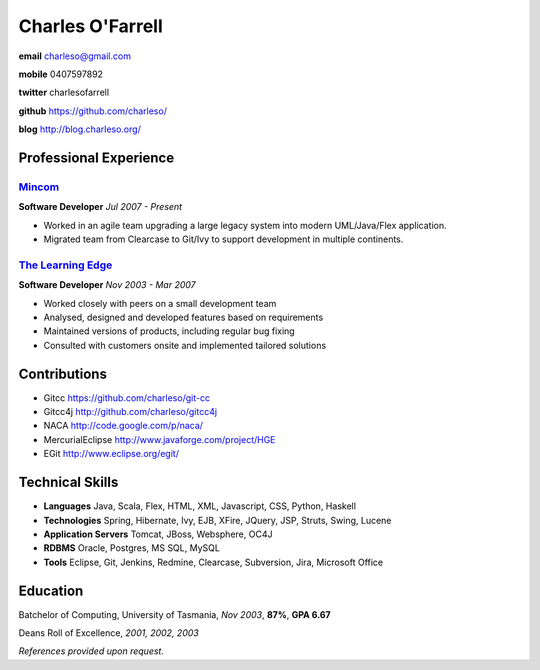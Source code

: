 =================
Charles O'Farrell
=================

.. class:: personal

    **email** charleso@gmail.com

    **mobile** 0407597892

    **twitter** charlesofarrell

    **github** https://github.com/charleso/

    **blog** http://blog.charleso.org/

Professional Experience
=======================

Mincom_
-------

.. _Mincom: http://www.mincom.com/

**Software Developer**
*Jul 2007 - Present*

- Worked in an agile team upgrading a large legacy system into modern UML/Java/Flex application.
- Migrated team from Clearcase to Git/Ivy to support development in multiple continents.

`The Learning Edge`_
--------------------

.. _The Learning Edge: http://www.thelearningedge.com.au/

**Software Developer**
*Nov 2003 - Mar 2007*

- Worked closely with peers on a small development team
- Analysed, designed and developed features based on requirements
- Maintained versions of products, including regular bug fixing
- Consulted with customers onsite and implemented tailored solutions


Contributions
=============

- Gitcc
  https://github.com/charleso/git-cc
- Gitcc4j
  http://github.com/charleso/gitcc4j
- NACA
  http://code.google.com/p/naca/
- MercurialEclipse
  http://www.javaforge.com/project/HGE
- EGit
  http://www.eclipse.org/egit/


Technical Skills
================

- **Languages** Java, Scala, Flex, HTML, XML, Javascript, CSS, Python, Haskell
- **Technologies** Spring, Hibernate, Ivy, EJB, XFire, JQuery, JSP, Struts, Swing, Lucene
- **Application Servers** Tomcat, JBoss, Websphere, OC4J
- **RDBMS** Oracle, Postgres, MS SQL, MySQL
- **Tools** Eclipse, Git, Jenkins, Redmine, Clearcase, Subversion, Jira, Microsoft Office


Education
=========

Batchelor of Computing,  University of Tasmania, *Nov 2003*, **87%**, **GPA 6.67**

Deans Roll of Excellence, *2001, 2002, 2003*

*References provided upon request.*
